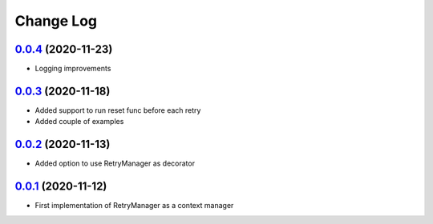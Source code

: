==========
Change Log
==========

`0.0.4`_ (2020-11-23)
-------------------------
* Logging improvements

`0.0.3`_ (2020-11-18)
-------------------------
* Added support to run reset func before each retry
* Added couple of examples

`0.0.2`_ (2020-11-13)
-------------------------
* Added option to use RetryManager as decorator


`0.0.1`_ (2020-11-12)
-------------------------
* First implementation of RetryManager as a context manager

.. _0.0.4: https://github.com/lancondrej/retry-helper/compare/0.0.3...0.0.4
.. _0.0.3: https://github.com/lancondrej/retry-helper/compare/0.0.2...0.0.3
.. _0.0.2: https://github.com/lancondrej/retry-helper/compare/0.0.1...0.0.2
.. _0.0.1: https://github.com/lancondrej/retry-helper/compare/5840f54

